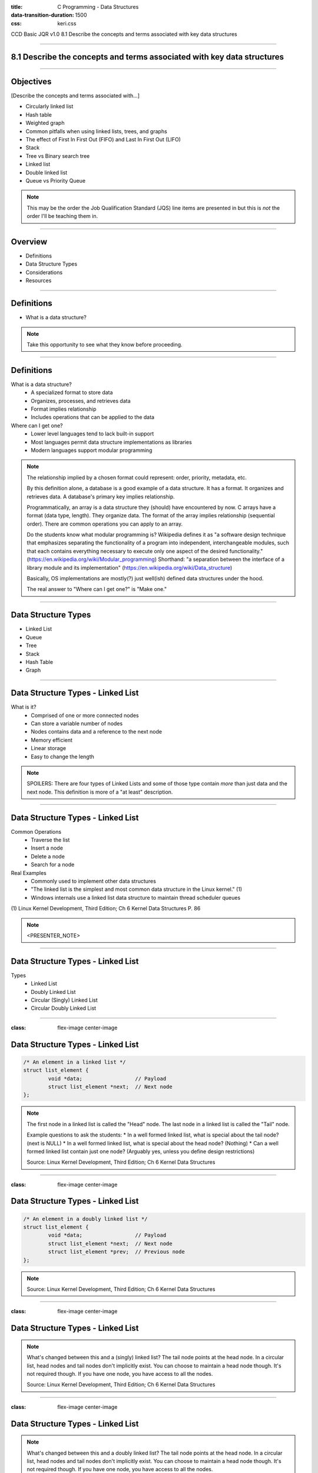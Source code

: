 :title: C Programming - Data Structures
:data-transition-duration: 1500
:css: keri.css

CCD Basic JQR v1.0
8.1 Describe the concepts and terms associated with key data structures

----

8.1 Describe the concepts and terms associated with key data structures
=======================================================================

----

Objectives
========================================

[Describe the concepts and terms associated with...]

* Circularly linked list
* Hash table
* Weighted graph
* Common pitfalls when using linked lists, trees, and graphs
* The effect of First In First Out (FIFO) and Last In First Out (LIFO)
* Stack
* Tree vs Binary search tree
* Linked list
* Double linked list
* Queue vs Priority Queue

.. note::

	This may be the order the Job Qualification Standard (JQS) line items are presented in but this is *not* the order I'll be teaching them in.

----

Overview
========================================

* Definitions
* Data Structure Types
* Considerations
* Resources

----

Definitions
========================================

* What is a data structure?

.. note::

	Take this opportunity to see what they know before proceeding.

----

Definitions
========================================

What is a data structure?
    * A specialized format to store data
    * Organizes, processes, and retrieves data
    * Format implies relationship
    * Includes operations that can be applied to the data

Where can I get one?
    * Lower level languages tend to lack built-in support
    * Most languages permit data structure implementations as libraries
    * Modern languages support modular programming

.. note::

	The relationship implied by a chosen format could represent: order, priority, metadata, etc.

	By this definition alone, a database is a good example of a data structure.  It has a format.
	It organizes and retrieves data.  A database's primary key implies relationship.

	Programmatically, an array is a data structure they (should) have encountered by now.
	C arrays have a format (data type, length).  They organize data.  The format of the array implies relationship (sequential order).
	There are common operations you can apply to an array.

	Do the students know what modular programming is?  Wikipedia defines it as "a software design technique that emphasizes separating the functionality of a program into independent, interchangeable modules, such that each contains everything necessary to execute only one aspect of the desired functionality." (https://en.wikipedia.org/wiki/Modular_programming)
	Shorthand: "a separation between the interface of a library module and its implementation" (https://en.wikipedia.org/wiki/Data_structure)

	Basically, OS implementations are mostly(?) just well(ish) defined data structures under the hood.

	The real answer to "Where can I get one?" is "Make one."

----

Data Structure Types
========================================

* Linked List
* Queue
* Tree
* Stack
* Hash Table
* Graph

----

Data Structure Types - Linked List
========================================

What is it?
    * Comprised of one or more connected nodes
    * Can store a variable number of nodes
    * Nodes contains data and a reference to the next node
    * Memory efficient
    * Linear storage
    * Easy to change the length

.. note::

	SPOILERS: There are four types of Linked Lists and some of those type contain *more* than just data and the next node.
	This definition is more of a "at least" description.

----

Data Structure Types - Linked List
========================================

Common Operations
    * Traverse the list
    * Insert a node
    * Delete a node
    * Search for a node

Real Examples
    * Commonly used to implement other data structures
    * "The linked list is the simplest and most common data structure in the Linux kernel." (1)
    * Windows internals use a linked list data structure to maintain thread scheduler queues

\(1) Linux Kernel Development, Third Edition; Ch 6 Kernel Data Structures P. 86

.. note::

	<PRESENTER_NOTE>

----

Data Structure Types - Linked List
========================================

Types
	* Linked List
	* Doubly Linked List
	* Circular (Singly) Linked List
	* Circular Doubly Linked List

----

:class: flex-image center-image

Data Structure Types - Linked List
========================================

.. code:: c

	/* An element in a linked list */
	struct list_element {
		void *data;                 // Payload
		struct list_element *next;  // Next node
	};

.. image:: images/08-01_001_01-linked_list-cropped.png

.. note::

	The first node in a linked list is called the "Head" node.
	The last node in a linked list is called the "Tail" node.

	Example questions to ask the students:
	* In a well formed linked list, what is special about the tail node?  (next is NULL)
	* In a well formed linked list, what is special about the head node?  (Nothing)
	* Can a well formed linked list contain just one node?  (Arguably yes, unless you define design restrictions)

	Source: Linux Kernel Development, Third Edition; Ch 6 Kernel Data Structures

----

:class: flex-image center-image

Data Structure Types - Linked List
========================================

.. code:: c

	/* An element in a doubly linked list */
	struct list_element {
		void *data;                 // Payload
		struct list_element *next;  // Next node
		struct list_element *prev;  // Previous node
	};

.. image:: images/08-01_001_02-doubly_linked_list-cropped.png

.. note::

	Source: Linux Kernel Development, Third Edition; Ch 6 Kernel Data Structures

----

:class: flex-image center-image

Data Structure Types - Linked List
========================================

.. image:: images/08-01_001_03-circular_singly_linked_list-cropped.png

.. note::

	What's changed between this and a (singly) linked list?  The tail node points at the head node.
	In a circular list, head nodes and tail nodes don't implicitly exist.  You can choose to maintain a head node though.
	It's not required though.  If you have one node, you have access to all the nodes.

	Source: Linux Kernel Development, Third Edition; Ch 6 Kernel Data Structures

----

:class: flex-image center-image

Data Structure Types - Linked List
========================================

.. image:: images/08-01_001_04-circular_doubly_linked_list-cropped.png

.. note::

	What's changed between this and a doubly linked list?  The tail node points at the head node.
	In a circular list, head nodes and tail nodes don't implicitly exist.  You can choose to maintain a head node though.
	It's not required though.  If you have one node, you have access to all the nodes.

	FUN FACT: The Linux kernel's default linked list implementation is fundamentally a circular doubly linked list.  "Using this type of linked list provides the greatest flexibility."

	Source: Linux Kernel Development, Third Edition; Ch 6 Kernel Data Structures

----

Data Structure Types - Queue
========================================

What is it?
    * PLACEHOLDER

.. note::

	PLACEHOLDER

----

Data Structure Types - Queue
========================================

Common Operations
    * Create
    * Enqueue
    * Dequeue
    * Size
    * Reset
    * Destroy

Real Examples
    * PLACEHOLDER

.. note::

	Create - AKA Allocate
	Enqueue - AKA Write
	Dequeue - AKA Read
	Size - How big is that buffer?
	Reset - Jettisons all the contents of the queue
	Destroy - AKA Free

----

Data Structure Types - Tree
========================================

What is it?
    * A hierarchical tree-like structure of data
    * Each vertex (AKA node) has 0 or 1 incoming edges
    * Each vertex has >= 0 outgoing edges

So what's a Binary Tree?
	* Same as a tree except each vertex has at most two outgoing edges
	* Each node has zero, one, or two children

.. note::

	A Binary Tree is a Tree but with more steps.  Those "more steps" provide some logical advantages.

----

Data Structure Types - Tree
========================================

Common Operations
    * PLACEHOLDER

Real Examples
    * PLACEHOLDER

\(1) Linux Kernel Development, Third Edition; Ch 6 Kernel Data Structures P. 86

.. note::

	<PRESENTER_NOTE>

----

Data Structure Types - Tree
========================================

Types
	* Tree
	* Binary Tree
	* Binary Search Trees
	* Self-Balancing Binary Search Trees
	* Red-Black Trees

.. note::

	The objective stops at Binary Search Tree (BST) but it seems amiss to avoid at least mentioning self-balancing BSTs and Red-Black Trees.

----

Data Structure Types - Tree
========================================

* <STUDENTS_SEE_THIS>

.. note::

	<PRESENTER_NOTE>

----

Data Structure Types - Stack
========================================

* <STUDENTS_SEE_THIS>

.. note::

	<PRESENTER_NOTE>

----

Data Structure Types - Queue
========================================

* <STUDENTS_SEE_THIS>

.. note::

	<PRESENTER_NOTE>

----

Data Structure Types - Graph
========================================

* <STUDENTS_SEE_THIS>

.. note::

	<PRESENTER_NOTE>

----

Considerations
========================================

* FIFO vs. LIFO
* I have data.  Which structure type should I use?
* Common Pitfalls

----

Considerations - FIFO vs. LIFO
========================================

* <STUDENTS_SEE_THIS>

.. note::

	<PRESENTER_NOTE>

----

Considerations - Which one?
========================================

Use linked lists if...
    * ...you iterate over *all* of your data
    * ...performance is not important
    * ...you're storing a small number of items

Use queues if...
	* ...your code follows a producer/consumer pattern
	* ...you want to use a fixed-size buffer
	* ...you value simple/efficient add/remove functionality

Use a hash table if...
    * ...you think to yourself, "I wish I had a Python dictionary here"

Use a binary search tree if...
    1. You need to store a large amount of data
    2. You need to traverse that data efficiently
    3. Your instructor didn't teach you how to use a red-black tree

.. note::

	Queues work well for inter-process communication (IPC).  Doubly so if the communication is only one-way.

	All things being equal, the simplest solution is the best.  As such, use a linked-list if you're not performing time-critical searches.

----

Considerations - Common Pitfalls
========================================

* <STUDENTS_SEE_THIS>

.. note::

	<PRESENTER_NOTE>

----

Resources
========================================

* Linux Kernel Development, Third Edition

.. note::

	This is a good chance to ask the students if they have any questions.

----

Summary
========================================

* Definitions
* Data Structure Types
	* Linked List
	* Queue
	* Tree
	* Stack
	* Hash Table
	* Graph
* Considerations
	* FIFO vs. LIFO
	* I have data.  Which structure type should I use?
	* Common Pitfalls
* Resources

.. note::

	Last chance to cover student questions.

----

Objectives
========================================

Describe the concepts and terms associated with...

* Circularly linked list
* Hash table
* Weighted graph
* Common pitfalls when using linked lists, trees, and graphs
* The effect of First In First Out (FIFO) and Last In First Out (LIFO)
* Stack
* Tree vs Binary search tree
* Linked list
* Double linked list
* Queue vs Priority Queue
